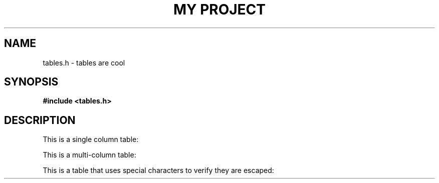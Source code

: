 .TH "MY PROJECT" "3"
.SH NAME
tables.h \- tables are cool
.SH SYNOPSIS
.nf
.B #include <tables.h>
.fi
.SH DESCRIPTION
This is a single column table:
.PP
.TS
allbox tab(|);
l.
\fBOne column\fR
T{
This is a single row of data
T}
.TE
.PP
This is a multi-column table:
.PP
.TS
allbox tab(|);
lll.
\fBOne column\fR|\fBTwo column\fR|\fBThree column\fR
T{
This is some data
T}|T{
More data
T}|T{
End of Data
T}
T{
Even more data
T}|T{
I like data
T}|T{
Can't you tell?
T}
T{
Final row of data
T}|T{
No more data
T}|T{
All done
T}
.TE
.PP
This is a table that uses special characters to verify they are escaped:
.PP
.TS
allbox tab(|);
l.
\fBSpecial\fR
T{
!#$%^&*()|;{}[]"'
T}
.TE